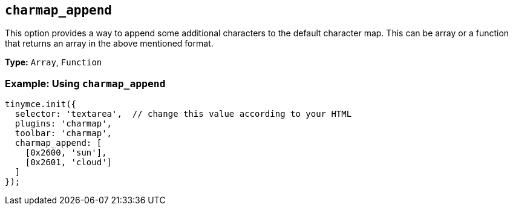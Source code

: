 [[charmap_append]]
== `+charmap_append+`

This option provides a way to append some additional characters to the default character map. This can be array or a function that returns an array in the above mentioned format.

*Type:* `+Array+`, `+Function+`

=== Example: Using `+charmap_append+`

[source,js]
----
tinymce.init({
  selector: 'textarea',  // change this value according to your HTML
  plugins: 'charmap',
  toolbar: 'charmap',
  charmap_append: [
    [0x2600, 'sun'],
    [0x2601, 'cloud']
  ]
});
----
